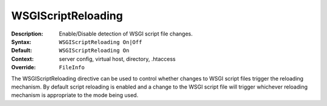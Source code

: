===================
WSGIScriptReloading
===================

:Description: Enable/Disable detection of WSGI script file changes.
:Syntax: ``WSGIScriptReloading On|Off``
:Default: ``WSGIScriptReloading On``
:Context: server config, virtual host, directory, .htaccess
:Override: ``FileInfo``

The WSGIScriptReloading directive can be used to control whether changes to
WSGI script files trigger the reloading mechanism. By default script
reloading is enabled and a change to the WSGI script file will trigger
whichever reloading mechanism is appropriate to the mode being used.
